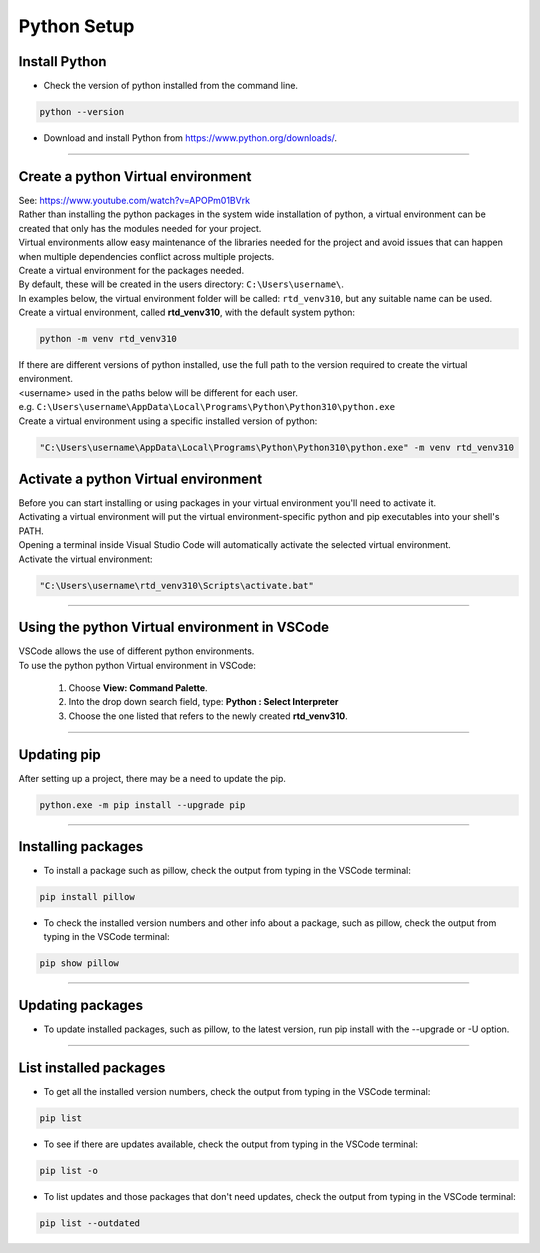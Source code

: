 ==============================
Python Setup
==============================

Install Python
------------------------------

* Check the version of python installed from the command line.

.. code-block::

    python --version

* Download and install Python from https://www.python.org/downloads/.

----

Create a python Virtual environment
---------------------------------------

| See: https://www.youtube.com/watch?v=APOPm01BVrk
| Rather than installing the python packages in the system wide installation of python, a virtual environment can be created that only has the modules needed for your project.
| Virtual environments allow easy maintenance of the libraries needed for the project and avoid issues that can happen when multiple dependencies conflict across multiple projects.

| Create a virtual environment for the packages needed.
| By default, these will be created in the users directory: ``C:\Users\username\``.
| In examples below, the virtual environment folder will be called: ``rtd_venv310``, but any suitable name can be used.

| Create a virtual environment, called **rtd_venv310**, with the default system python:

.. code-block::

    python -m venv rtd_venv310
    
| If there are different versions of python installed, use the full path to the version required to create the virtual environment.
| <username> used in the paths below will be different for each user.
| e.g. ``C:\Users\username\AppData\Local\Programs\Python\Python310\python.exe``
| Create a virtual environment using a specific installed version of python:

.. code-block::

    "C:\Users\username\AppData\Local\Programs\Python\Python310\python.exe" -m venv rtd_venv310

Activate a python Virtual environment
---------------------------------------

| Before you can start installing or using packages in your virtual environment you'll need to activate it.
| Activating a virtual environment will put the virtual environment-specific python and pip executables into your shell's PATH.
| Opening a terminal inside Visual Studio Code will automatically activate the selected virtual environment.

| Activate the virtual environment:

.. code-block::
    
    "C:\Users\username\rtd_venv310\Scripts\activate.bat"

----

Using the python Virtual environment in VSCode
---------------------------------------------

| VSCode allows the use of different python environments.
| To use the python python Virtual environment in VSCode:

    #. Choose **View: Command Palette**. 
    #. Into the drop down search field, type: **Python : Select Interpreter**
    #. Choose the one listed that refers to the newly created **rtd_venv310**.

----

Updating pip
---------------------------------

| After setting up a project, there may be a need to update the pip.

.. code-block::

    python.exe -m pip install --upgrade pip

----

Installing packages
---------------------------------

* To install a package such as pillow, check the output from typing in the VSCode terminal:

.. code-block::

    pip install pillow


* To check the installed version numbers and other info about a package, such as pillow, check the output from typing in the VSCode terminal:

.. code-block::

    pip show pillow

----

Updating packages
---------------------------------

* To update installed packages, such as pillow, to the latest version, run pip install with the --upgrade or -U option.

.. code-block::
    pip install --upgrade pillow

----

List installed packages
------------------------------

* To get all the installed version numbers, check the output from typing in the VSCode terminal:

.. code-block::

    pip list

* To see if there are updates available, check the output from typing in the VSCode terminal:

.. code-block::

    pip list -o

* To list updates and those packages that don't need updates, check the output from typing in the VSCode terminal:

.. code-block::

    pip list --outdated



